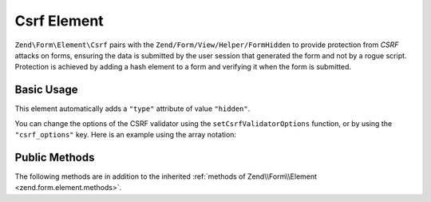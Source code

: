 .. _zend.form.element.csrf:

Csrf Element
^^^^^^^^^^^^

``Zend\Form\Element\Csrf`` pairs with the ``Zend/Form/View/Helper/FormHidden`` to provide protection from *CSRF* attacks
on forms, ensuring the data is submitted by the user session that generated the form and not by a rogue script.
Protection is achieved by adding a hash element to a form and verifying it when the form is submitted.

.. _zend.form.element.csrf.usage:

Basic Usage
"""""""""""

This element automatically adds a ``"type"`` attribute of value ``"hidden"``.

.. code-block:: php
   :linenos:

   use Zend\Form\Element;
   use Zend\Form\Form;

   $csrf = new Element\Csrf('csrf');

   $form = new Form('my-form');
   $form->add($csrf);

You can change the options of the CSRF validator using the ``setCsrfValidatorOptions`` function, or by using the ``"csrf_options"`` key. Here is an example using the array notation:

.. code-block:: php
   :linenos:

    use Zend\Form\Form;

    $form = new Form('my-form');
    $form->add(array(
    	'type' => 'Zend\Form\Element\Csrf',
    	'name' => 'csrf',
    	'options => array(
    		'csrf_options' => array(
    			'timeout' => 600
    		)
    	)
    ));

.. _zend.form.element.csrf.methods:

Public Methods
""""""""""""""

The following methods are in addition to the inherited :ref:`methods of Zend\\Form\\Element
<zend.form.element.methods>`.

.. function:: getInputSpecification()
   :noindex:

   Returns a input filter specification, which includes a ``Zend\Filter\StringTrim`` filter and a
   ``Zend\Validator\Csrf`` to validate the *CSRF* value.

   :rtype: array
   
.. function:: setCsrfValidatorOptions(array $options)
   :noindex:

   Set the options that are used by the CSRF validator.

.. function:: getCsrfValidatorOptions()
   :noindex:

   Get the options that are used by the CSRF validator.
   
   :rtype: array
   
.. function:: setCsrfValidator(CsrfValidator $validator)
   :noindex:

   Override the default CSRF validator by setting another one.

.. function:: getCsrfValidator()
   :noindex:

   Get the CSRF validator.
   
   :rtype: CsrfValidator 